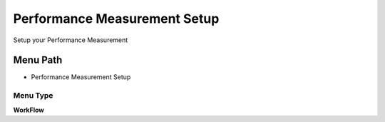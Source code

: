
.. _functional-guide/menu/menu-performance-measurement-setup:

=============================
Performance Measurement Setup
=============================

Setup your Performance Measurement

Menu Path
=========


* Performance Measurement Setup

Menu Type
---------
\ **WorkFlow**\ 

